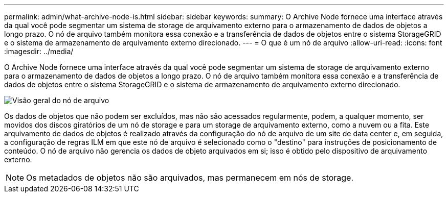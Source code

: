 ---
permalink: admin/what-archive-node-is.html 
sidebar: sidebar 
keywords:  
summary: O Archive Node fornece uma interface através da qual você pode segmentar um sistema de storage de arquivamento externo para o armazenamento de dados de objetos a longo prazo. O nó de arquivo também monitora essa conexão e a transferência de dados de objetos entre o sistema StorageGRID e o sistema de armazenamento de arquivamento externo direcionado. 
---
= O que é um nó de arquivo
:allow-uri-read: 
:icons: font
:imagesdir: ../media/


[role="lead"]
O Archive Node fornece uma interface através da qual você pode segmentar um sistema de storage de arquivamento externo para o armazenamento de dados de objetos a longo prazo. O nó de arquivo também monitora essa conexão e a transferência de dados de objetos entre o sistema StorageGRID e o sistema de armazenamento de arquivamento externo direcionado.

image::../media/archive_node.gif[Visão geral do nó de arquivo]

Os dados de objetos que não podem ser excluídos, mas não são acessados regularmente, podem, a qualquer momento, ser movidos dos discos giratórios de um nó de storage e para um storage de arquivamento externo, como a nuvem ou a fita. Este arquivamento de dados de objetos é realizado através da configuração do nó de arquivo de um site de data center e, em seguida, a configuração de regras ILM em que este nó de arquivo é selecionado como o "destino" para instruções de posicionamento de conteúdo. O nó de arquivo não gerencia os dados de objeto arquivados em si; isso é obtido pelo dispositivo de arquivamento externo.


NOTE: Os metadados de objetos não são arquivados, mas permanecem em nós de storage.
